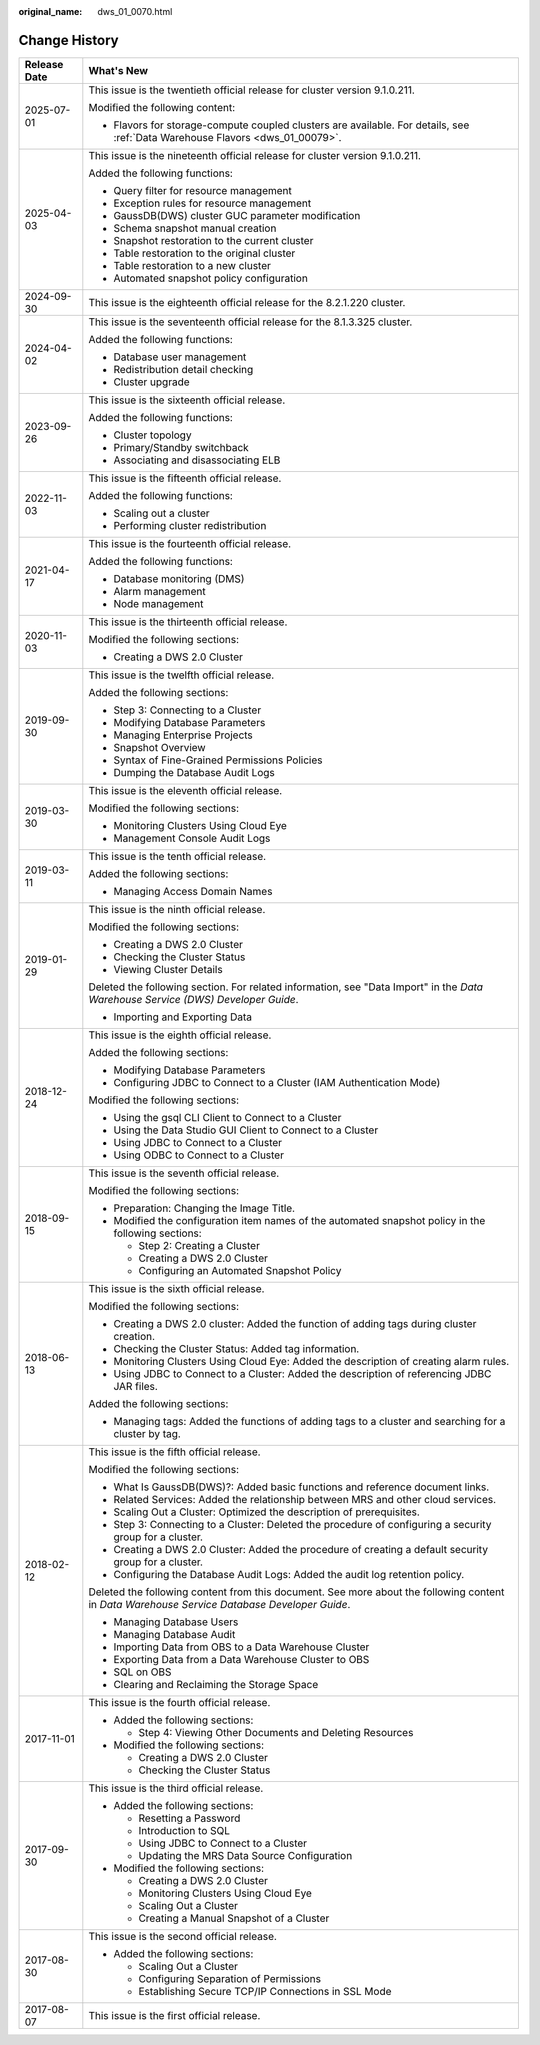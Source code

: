 :original_name: dws_01_0070.html

.. _dws_01_0070:

Change History
==============

+-----------------------------------+----------------------------------------------------------------------------------------------------------------------------------------------+
| Release Date                      | What's New                                                                                                                                   |
+===================================+==============================================================================================================================================+
| 2025-07-01                        | This issue is the twentieth official release for cluster version 9.1.0.211.                                                                  |
|                                   |                                                                                                                                              |
|                                   | Modified the following content:                                                                                                              |
|                                   |                                                                                                                                              |
|                                   | -  Flavors for storage-compute coupled clusters are available. For details, see :ref:`Data Warehouse Flavors <dws_01_00079>`.                |
+-----------------------------------+----------------------------------------------------------------------------------------------------------------------------------------------+
| 2025-04-03                        | This issue is the nineteenth official release for cluster version 9.1.0.211.                                                                 |
|                                   |                                                                                                                                              |
|                                   | Added the following functions:                                                                                                               |
|                                   |                                                                                                                                              |
|                                   | -  Query filter for resource management                                                                                                      |
|                                   | -  Exception rules for resource management                                                                                                   |
|                                   | -  GaussDB(DWS) cluster GUC parameter modification                                                                                           |
|                                   | -  Schema snapshot manual creation                                                                                                           |
|                                   | -  Snapshot restoration to the current cluster                                                                                               |
|                                   | -  Table restoration to the original cluster                                                                                                 |
|                                   | -  Table restoration to a new cluster                                                                                                        |
|                                   | -  Automated snapshot policy configuration                                                                                                   |
+-----------------------------------+----------------------------------------------------------------------------------------------------------------------------------------------+
| 2024-09-30                        | This issue is the eighteenth official release for the 8.2.1.220 cluster.                                                                     |
+-----------------------------------+----------------------------------------------------------------------------------------------------------------------------------------------+
| 2024-04-02                        | This issue is the seventeenth official release for the 8.1.3.325 cluster.                                                                    |
|                                   |                                                                                                                                              |
|                                   | Added the following functions:                                                                                                               |
|                                   |                                                                                                                                              |
|                                   | -  Database user management                                                                                                                  |
|                                   | -  Redistribution detail checking                                                                                                            |
|                                   | -  Cluster upgrade                                                                                                                           |
+-----------------------------------+----------------------------------------------------------------------------------------------------------------------------------------------+
| 2023-09-26                        | This issue is the sixteenth official release.                                                                                                |
|                                   |                                                                                                                                              |
|                                   | Added the following functions:                                                                                                               |
|                                   |                                                                                                                                              |
|                                   | -  Cluster topology                                                                                                                          |
|                                   | -  Primary/Standby switchback                                                                                                                |
|                                   | -  Associating and disassociating ELB                                                                                                        |
+-----------------------------------+----------------------------------------------------------------------------------------------------------------------------------------------+
| 2022-11-03                        | This issue is the fifteenth official release.                                                                                                |
|                                   |                                                                                                                                              |
|                                   | Added the following functions:                                                                                                               |
|                                   |                                                                                                                                              |
|                                   | -  Scaling out a cluster                                                                                                                     |
|                                   | -  Performing cluster redistribution                                                                                                         |
+-----------------------------------+----------------------------------------------------------------------------------------------------------------------------------------------+
| 2021-04-17                        | This issue is the fourteenth official release.                                                                                               |
|                                   |                                                                                                                                              |
|                                   | Added the following functions:                                                                                                               |
|                                   |                                                                                                                                              |
|                                   | -  Database monitoring (DMS)                                                                                                                 |
|                                   | -  Alarm management                                                                                                                          |
|                                   | -  Node management                                                                                                                           |
+-----------------------------------+----------------------------------------------------------------------------------------------------------------------------------------------+
| 2020-11-03                        | This issue is the thirteenth official release.                                                                                               |
|                                   |                                                                                                                                              |
|                                   | Modified the following sections:                                                                                                             |
|                                   |                                                                                                                                              |
|                                   | -  Creating a DWS 2.0 Cluster                                                                                                                |
+-----------------------------------+----------------------------------------------------------------------------------------------------------------------------------------------+
| 2019-09-30                        | This issue is the twelfth official release.                                                                                                  |
|                                   |                                                                                                                                              |
|                                   | Added the following sections:                                                                                                                |
|                                   |                                                                                                                                              |
|                                   | -  Step 3: Connecting to a Cluster                                                                                                           |
|                                   | -  Modifying Database Parameters                                                                                                             |
|                                   | -  Managing Enterprise Projects                                                                                                              |
|                                   | -  Snapshot Overview                                                                                                                         |
|                                   | -  Syntax of Fine-Grained Permissions Policies                                                                                               |
|                                   | -  Dumping the Database Audit Logs                                                                                                           |
+-----------------------------------+----------------------------------------------------------------------------------------------------------------------------------------------+
| 2019-03-30                        | This issue is the eleventh official release.                                                                                                 |
|                                   |                                                                                                                                              |
|                                   | Modified the following sections:                                                                                                             |
|                                   |                                                                                                                                              |
|                                   | -  Monitoring Clusters Using Cloud Eye                                                                                                       |
|                                   | -  Management Console Audit Logs                                                                                                             |
+-----------------------------------+----------------------------------------------------------------------------------------------------------------------------------------------+
| 2019-03-11                        | This issue is the tenth official release.                                                                                                    |
|                                   |                                                                                                                                              |
|                                   | Added the following sections:                                                                                                                |
|                                   |                                                                                                                                              |
|                                   | -  Managing Access Domain Names                                                                                                              |
+-----------------------------------+----------------------------------------------------------------------------------------------------------------------------------------------+
| 2019-01-29                        | This issue is the ninth official release.                                                                                                    |
|                                   |                                                                                                                                              |
|                                   | Modified the following sections:                                                                                                             |
|                                   |                                                                                                                                              |
|                                   | -  Creating a DWS 2.0 Cluster                                                                                                                |
|                                   | -  Checking the Cluster Status                                                                                                               |
|                                   | -  Viewing Cluster Details                                                                                                                   |
|                                   |                                                                                                                                              |
|                                   | Deleted the following section. For related information, see "Data Import" in the *Data Warehouse Service (DWS) Developer Guide*.             |
|                                   |                                                                                                                                              |
|                                   | -  Importing and Exporting Data                                                                                                              |
+-----------------------------------+----------------------------------------------------------------------------------------------------------------------------------------------+
| 2018-12-24                        | This issue is the eighth official release.                                                                                                   |
|                                   |                                                                                                                                              |
|                                   | Added the following sections:                                                                                                                |
|                                   |                                                                                                                                              |
|                                   | -  Modifying Database Parameters                                                                                                             |
|                                   | -  Configuring JDBC to Connect to a Cluster (IAM Authentication Mode)                                                                        |
|                                   |                                                                                                                                              |
|                                   | Modified the following sections:                                                                                                             |
|                                   |                                                                                                                                              |
|                                   | -  Using the gsql CLI Client to Connect to a Cluster                                                                                         |
|                                   | -  Using the Data Studio GUI Client to Connect to a Cluster                                                                                  |
|                                   | -  Using JDBC to Connect to a Cluster                                                                                                        |
|                                   | -  Using ODBC to Connect to a Cluster                                                                                                        |
+-----------------------------------+----------------------------------------------------------------------------------------------------------------------------------------------+
| 2018-09-15                        | This issue is the seventh official release.                                                                                                  |
|                                   |                                                                                                                                              |
|                                   | Modified the following sections:                                                                                                             |
|                                   |                                                                                                                                              |
|                                   | -  Preparation: Changing the Image Title.                                                                                                    |
|                                   |                                                                                                                                              |
|                                   | -  Modified the configuration item names of the automated snapshot policy in the following sections:                                         |
|                                   |                                                                                                                                              |
|                                   |    -  Step 2: Creating a Cluster                                                                                                             |
|                                   |    -  Creating a DWS 2.0 Cluster                                                                                                             |
|                                   |    -  Configuring an Automated Snapshot Policy                                                                                               |
+-----------------------------------+----------------------------------------------------------------------------------------------------------------------------------------------+
| 2018-06-13                        | This issue is the sixth official release.                                                                                                    |
|                                   |                                                                                                                                              |
|                                   | Modified the following sections:                                                                                                             |
|                                   |                                                                                                                                              |
|                                   | -  Creating a DWS 2.0 cluster: Added the function of adding tags during cluster creation.                                                    |
|                                   | -  Checking the Cluster Status: Added tag information.                                                                                       |
|                                   | -  Monitoring Clusters Using Cloud Eye: Added the description of creating alarm rules.                                                       |
|                                   | -  Using JDBC to Connect to a Cluster: Added the description of referencing JDBC JAR files.                                                  |
|                                   |                                                                                                                                              |
|                                   | Added the following sections:                                                                                                                |
|                                   |                                                                                                                                              |
|                                   | -  Managing tags: Added the functions of adding tags to a cluster and searching for a cluster by tag.                                        |
+-----------------------------------+----------------------------------------------------------------------------------------------------------------------------------------------+
| 2018-02-12                        | This issue is the fifth official release.                                                                                                    |
|                                   |                                                                                                                                              |
|                                   | Modified the following sections:                                                                                                             |
|                                   |                                                                                                                                              |
|                                   | -  What Is GaussDB(DWS)?: Added basic functions and reference document links.                                                                |
|                                   | -  Related Services: Added the relationship between MRS and other cloud services.                                                            |
|                                   | -  Scaling Out a Cluster: Optimized the description of prerequisites.                                                                        |
|                                   | -  Step 3: Connecting to a Cluster: Deleted the procedure of configuring a security group for a cluster.                                     |
|                                   | -  Creating a DWS 2.0 Cluster: Added the procedure of creating a default security group for a cluster.                                       |
|                                   | -  Configuring the Database Audit Logs: Added the audit log retention policy.                                                                |
|                                   |                                                                                                                                              |
|                                   | Deleted the following content from this document. See more about the following content in *Data Warehouse Service Database Developer Guide*. |
|                                   |                                                                                                                                              |
|                                   | -  Managing Database Users                                                                                                                   |
|                                   | -  Managing Database Audit                                                                                                                   |
|                                   | -  Importing Data from OBS to a Data Warehouse Cluster                                                                                       |
|                                   | -  Exporting Data from a Data Warehouse Cluster to OBS                                                                                       |
|                                   | -  SQL on OBS                                                                                                                                |
|                                   | -  Clearing and Reclaiming the Storage Space                                                                                                 |
+-----------------------------------+----------------------------------------------------------------------------------------------------------------------------------------------+
| 2017-11-01                        | This issue is the fourth official release.                                                                                                   |
|                                   |                                                                                                                                              |
|                                   | -  Added the following sections:                                                                                                             |
|                                   |                                                                                                                                              |
|                                   |    -  Step 4: Viewing Other Documents and Deleting Resources                                                                                 |
|                                   |                                                                                                                                              |
|                                   | -  Modified the following sections:                                                                                                          |
|                                   |                                                                                                                                              |
|                                   |    -  Creating a DWS 2.0 Cluster                                                                                                             |
|                                   |    -  Checking the Cluster Status                                                                                                            |
+-----------------------------------+----------------------------------------------------------------------------------------------------------------------------------------------+
| 2017-09-30                        | This issue is the third official release.                                                                                                    |
|                                   |                                                                                                                                              |
|                                   | -  Added the following sections:                                                                                                             |
|                                   |                                                                                                                                              |
|                                   |    -  Resetting a Password                                                                                                                   |
|                                   |    -  Introduction to SQL                                                                                                                    |
|                                   |    -  Using JDBC to Connect to a Cluster                                                                                                     |
|                                   |    -  Updating the MRS Data Source Configuration                                                                                             |
|                                   |                                                                                                                                              |
|                                   | -  Modified the following sections:                                                                                                          |
|                                   |                                                                                                                                              |
|                                   |    -  Creating a DWS 2.0 Cluster                                                                                                             |
|                                   |    -  Monitoring Clusters Using Cloud Eye                                                                                                    |
|                                   |    -  Scaling Out a Cluster                                                                                                                  |
|                                   |    -  Creating a Manual Snapshot of a Cluster                                                                                                |
+-----------------------------------+----------------------------------------------------------------------------------------------------------------------------------------------+
| 2017-08-30                        | This issue is the second official release.                                                                                                   |
|                                   |                                                                                                                                              |
|                                   | -  Added the following sections:                                                                                                             |
|                                   |                                                                                                                                              |
|                                   |    -  Scaling Out a Cluster                                                                                                                  |
|                                   |    -  Configuring Separation of Permissions                                                                                                  |
|                                   |    -  Establishing Secure TCP/IP Connections in SSL Mode                                                                                     |
+-----------------------------------+----------------------------------------------------------------------------------------------------------------------------------------------+
| 2017-08-07                        | This issue is the first official release.                                                                                                    |
+-----------------------------------+----------------------------------------------------------------------------------------------------------------------------------------------+
